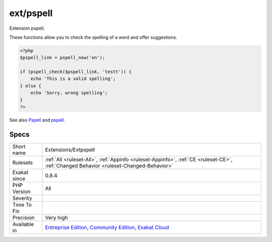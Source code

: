 .. _extensions-extpspell:


.. _ext-pspell:

ext/pspell
++++++++++

.. meta::
	:description:
		ext/pspell: Extension pspell.
	:twitter:card: summary_large_image
	:twitter:site: @exakat
	:twitter:title: ext/pspell
	:twitter:description: ext/pspell: Extension pspell
	:twitter:creator: @exakat
	:twitter:image:src: https://www.exakat.io/wp-content/uploads/2020/06/logo-exakat.png
	:og:image: https://www.exakat.io/wp-content/uploads/2020/06/logo-exakat.png
	:og:title: ext/pspell
	:og:type: article
	:og:description: Extension pspell
	:og:url: https://exakat.readthedocs.io/en/latest/Reference/Rules/ext/pspell.html
	:og:locale: en

.. raw:: html


	<script type="application/ld+json">{"@context":"https:\/\/schema.org","@graph":[{"@type":"WebPage","@id":"https:\/\/php-tips.readthedocs.io\/en\/latest\/Reference\/Rules\/Extensions\/Extpspell.html","url":"https:\/\/php-tips.readthedocs.io\/en\/latest\/Reference\/Rules\/Extensions\/Extpspell.html","name":"ext\/pspell","isPartOf":{"@id":"https:\/\/www.exakat.io\/"},"datePublished":"Fri, 10 Jan 2025 09:46:17 +0000","dateModified":"Fri, 10 Jan 2025 09:46:17 +0000","description":"Extension pspell","inLanguage":"en-US","potentialAction":[{"@type":"ReadAction","target":["https:\/\/exakat.readthedocs.io\/en\/latest\/ext\/pspell.html"]}]},{"@type":"WebSite","@id":"https:\/\/www.exakat.io\/","url":"https:\/\/www.exakat.io\/","name":"Exakat","description":"Smart PHP static analysis","inLanguage":"en-US"}]}</script>

Extension pspell.

These functions allow you to check the spelling of a word and offer suggestions.

.. code-block:: php
   
   <?php
   $pspell_link = pspell_new('en');
   
   if (pspell_check($pspell_link, 'testt')) {
       echo 'This is a valid spelling';
   } else {
       echo 'Sorry, wrong spelling';
   }
   ?>

See also `Pspell <https://www.php.net/manual/en/book.pspell.php>`_ and `pspell <https://en.wikipedia.org/wiki/Pspell>`_.


Specs
_____

+--------------+-----------------------------------------------------------------------------------------------------------------------------------------------------------------------------------------+
| Short name   | Extensions/Extpspell                                                                                                                                                                    |
+--------------+-----------------------------------------------------------------------------------------------------------------------------------------------------------------------------------------+
| Rulesets     | :ref:`All <ruleset-All>`, :ref:`Appinfo <ruleset-Appinfo>`, :ref:`CE <ruleset-CE>`, :ref:`Changed Behavior <ruleset-Changed-Behavior>`                                                  |
+--------------+-----------------------------------------------------------------------------------------------------------------------------------------------------------------------------------------+
| Exakat since | 0.8.4                                                                                                                                                                                   |
+--------------+-----------------------------------------------------------------------------------------------------------------------------------------------------------------------------------------+
| PHP Version  | All                                                                                                                                                                                     |
+--------------+-----------------------------------------------------------------------------------------------------------------------------------------------------------------------------------------+
| Severity     |                                                                                                                                                                                         |
+--------------+-----------------------------------------------------------------------------------------------------------------------------------------------------------------------------------------+
| Time To Fix  |                                                                                                                                                                                         |
+--------------+-----------------------------------------------------------------------------------------------------------------------------------------------------------------------------------------+
| Precision    | Very high                                                                                                                                                                               |
+--------------+-----------------------------------------------------------------------------------------------------------------------------------------------------------------------------------------+
| Available in | `Entreprise Edition <https://www.exakat.io/entreprise-edition>`_, `Community Edition <https://www.exakat.io/community-edition>`_, `Exakat Cloud <https://www.exakat.io/exakat-cloud/>`_ |
+--------------+-----------------------------------------------------------------------------------------------------------------------------------------------------------------------------------------+



